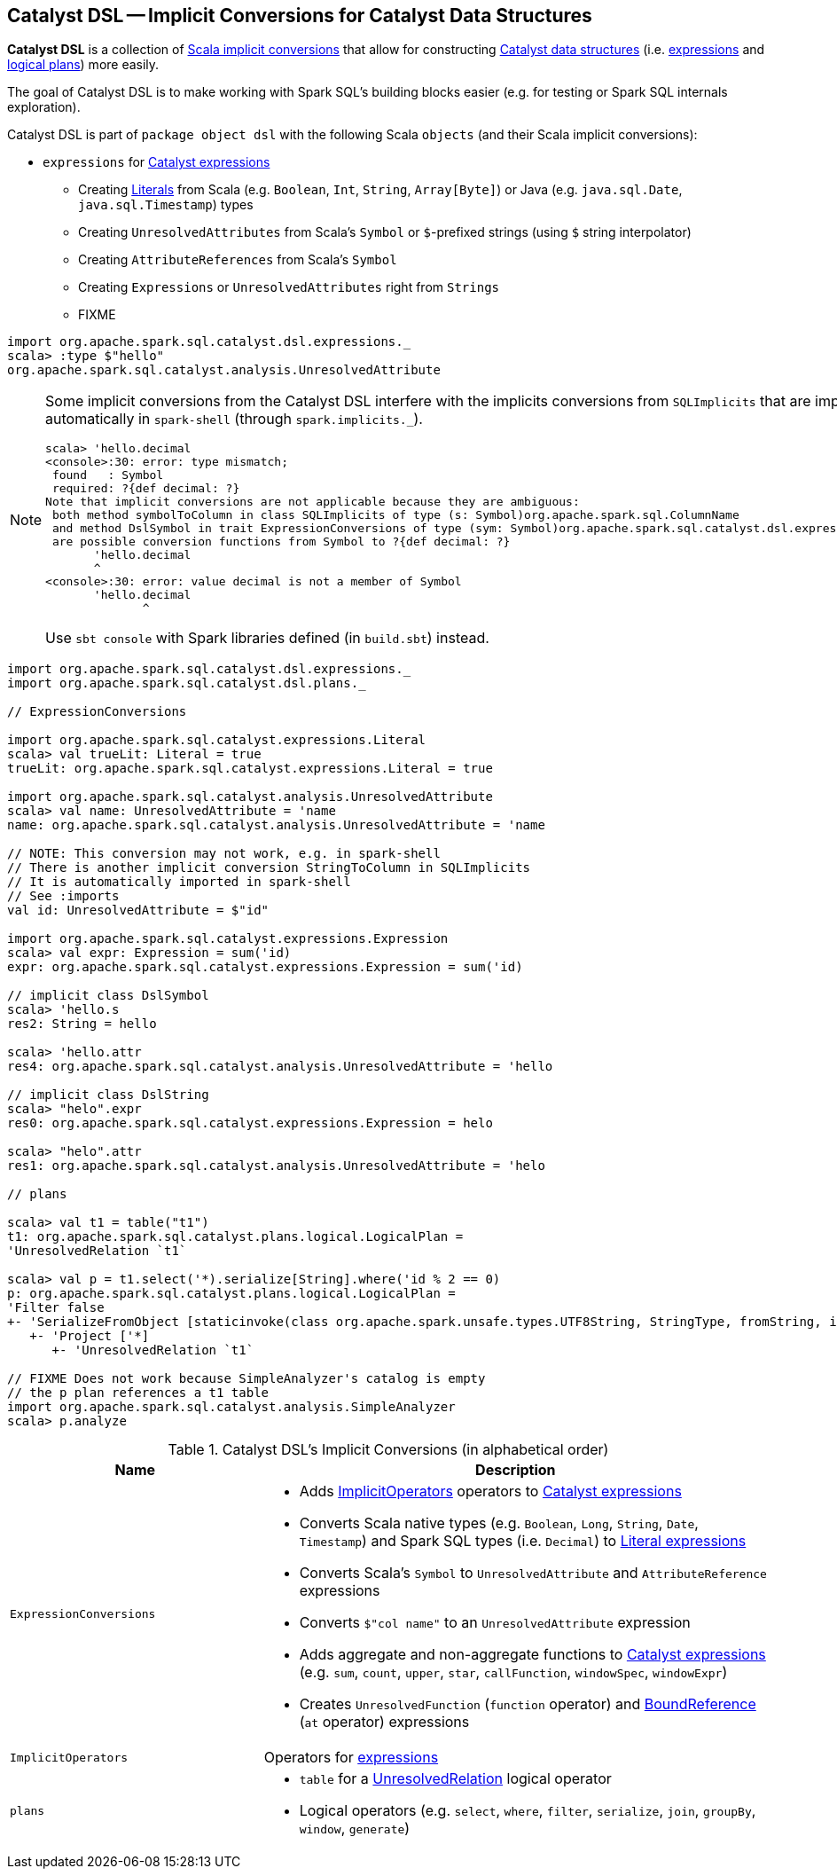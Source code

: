 == [[dsl]] Catalyst DSL -- Implicit Conversions for Catalyst Data Structures

*Catalyst DSL* is a collection of <<implicit-conversions, Scala implicit conversions>> that allow for constructing link:spark-sql-catalyst.adoc[Catalyst data structures] (i.e. link:spark-sql-Expression.adoc[expressions] and link:spark-sql-LogicalPlan.adoc[logical plans]) more easily.

The goal of Catalyst DSL is to make working with Spark SQL's building blocks easier (e.g. for testing or Spark SQL internals exploration).

Catalyst DSL is part of `package object dsl` with the following Scala `objects` (and their Scala implicit conversions):

* [[expressions]] `expressions` for link:spark-sql-Expression.adoc[Catalyst expressions]
** Creating link:spark-sql-Expression-Literal.adoc[Literals] from Scala (e.g. `Boolean`, `Int`, `String`, `Array[Byte]`) or Java (e.g. `java.sql.Date`, `java.sql.Timestamp`) types
** Creating `UnresolvedAttributes` from Scala's `Symbol` or `$`-prefixed strings (using `$` string interpolator)
** Creating `AttributeReferences` from Scala's `Symbol`
** Creating `Expressions` or `UnresolvedAttributes` right from `Strings`
** FIXME

[source, scala]
----
import org.apache.spark.sql.catalyst.dsl.expressions._
scala> :type $"hello"
org.apache.spark.sql.catalyst.analysis.UnresolvedAttribute
----

[NOTE]
====
Some implicit conversions from the Catalyst DSL interfere with the implicits conversions from `SQLImplicits` that are imported automatically in `spark-shell` (through `spark.implicits._`).

```
scala> 'hello.decimal
<console>:30: error: type mismatch;
 found   : Symbol
 required: ?{def decimal: ?}
Note that implicit conversions are not applicable because they are ambiguous:
 both method symbolToColumn in class SQLImplicits of type (s: Symbol)org.apache.spark.sql.ColumnName
 and method DslSymbol in trait ExpressionConversions of type (sym: Symbol)org.apache.spark.sql.catalyst.dsl.expressions.DslSymbol
 are possible conversion functions from Symbol to ?{def decimal: ?}
       'hello.decimal
       ^
<console>:30: error: value decimal is not a member of Symbol
       'hello.decimal
              ^
```

Use `sbt console` with Spark libraries defined (in `build.sbt`) instead.
====

[[example]]
[source, scala]
----
import org.apache.spark.sql.catalyst.dsl.expressions._
import org.apache.spark.sql.catalyst.dsl.plans._

// ExpressionConversions

import org.apache.spark.sql.catalyst.expressions.Literal
scala> val trueLit: Literal = true
trueLit: org.apache.spark.sql.catalyst.expressions.Literal = true

import org.apache.spark.sql.catalyst.analysis.UnresolvedAttribute
scala> val name: UnresolvedAttribute = 'name
name: org.apache.spark.sql.catalyst.analysis.UnresolvedAttribute = 'name

// NOTE: This conversion may not work, e.g. in spark-shell
// There is another implicit conversion StringToColumn in SQLImplicits
// It is automatically imported in spark-shell
// See :imports
val id: UnresolvedAttribute = $"id"

import org.apache.spark.sql.catalyst.expressions.Expression
scala> val expr: Expression = sum('id)
expr: org.apache.spark.sql.catalyst.expressions.Expression = sum('id)

// implicit class DslSymbol
scala> 'hello.s
res2: String = hello

scala> 'hello.attr
res4: org.apache.spark.sql.catalyst.analysis.UnresolvedAttribute = 'hello

// implicit class DslString
scala> "helo".expr
res0: org.apache.spark.sql.catalyst.expressions.Expression = helo

scala> "helo".attr
res1: org.apache.spark.sql.catalyst.analysis.UnresolvedAttribute = 'helo

// plans

scala> val t1 = table("t1")
t1: org.apache.spark.sql.catalyst.plans.logical.LogicalPlan =
'UnresolvedRelation `t1`

scala> val p = t1.select('*).serialize[String].where('id % 2 == 0)
p: org.apache.spark.sql.catalyst.plans.logical.LogicalPlan =
'Filter false
+- 'SerializeFromObject [staticinvoke(class org.apache.spark.unsafe.types.UTF8String, StringType, fromString, input[0, java.lang.String, true], true) AS value#1]
   +- 'Project ['*]
      +- 'UnresolvedRelation `t1`

// FIXME Does not work because SimpleAnalyzer's catalog is empty
// the p plan references a t1 table
import org.apache.spark.sql.catalyst.analysis.SimpleAnalyzer
scala> p.analyze
----

[[implicit-conversions]]
.Catalyst DSL's Implicit Conversions (in alphabetical order)
[cols="1,2",options="header",width="100%"]
|===
| Name
| Description

| [[ExpressionConversions]] `ExpressionConversions`
a|

* Adds <<ImplicitOperators, ImplicitOperators>> operators to link:spark-sql-Expression.adoc[Catalyst expressions]

* Converts Scala native types (e.g. `Boolean`, `Long`, `String`, `Date`, `Timestamp`) and Spark SQL types (i.e. `Decimal`) to link:spark-sql-Expression-Literal.adoc[Literal expressions]

* Converts Scala's `Symbol` to `UnresolvedAttribute` and `AttributeReference` expressions

* Converts `$"col name"` to an `UnresolvedAttribute` expression

* Adds aggregate and non-aggregate functions to link:spark-sql-Expression.adoc[Catalyst expressions] (e.g. `sum`, `count`, `upper`, `star`, `callFunction`, `windowSpec`, `windowExpr`)

* Creates `UnresolvedFunction` (`function` operator) and link:spark-sql-Expression-BoundReference.adoc[BoundReference] (`at` operator) expressions

| [[ImplicitOperators]] `ImplicitOperators`
| Operators for link:spark-sql-Expression.adoc[expressions]

| [[plans]] `plans`
a|

* `table` for a link:spark-sql-LogicalPlan-UnresolvedRelation.adoc[UnresolvedRelation] logical operator

* [[DslLogicalPlan]] Logical operators (e.g. `select`, `where`, `filter`, `serialize`, `join`, `groupBy`, `window`, `generate`)
|===
